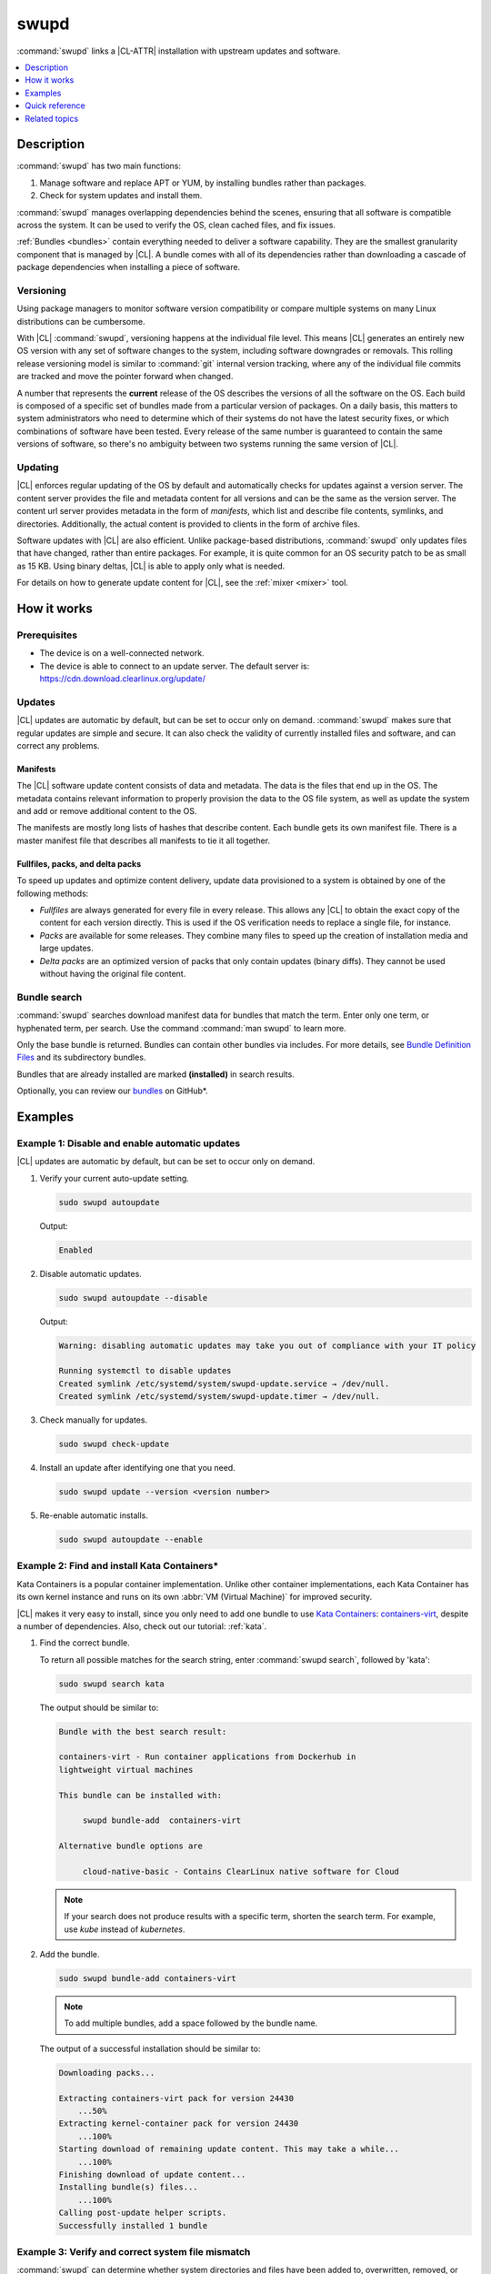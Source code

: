 .. _swupd-guide:

swupd
#####

:command:`swupd` links a |CL-ATTR| installation with upstream updates and
software.

.. contents::
   :local:
   :depth: 1

Description
***********

:command:`swupd` has two main functions:

#. Manage software and replace APT or YUM, by installing bundles
   rather than packages.
#. Check for system updates and install them.

:command:`swupd` manages overlapping dependencies behind the scenes, ensuring
that all software is compatible across the system. It can be used to verify
the OS, clean cached files, and fix issues.

:ref:`Bundles <bundles>` contain everything needed to deliver a software
capability. They are the smallest granularity component that is
managed by |CL|. A bundle comes with all of its dependencies rather than
downloading a cascade of package dependencies when installing a piece of
software.

Versioning
==========

Using package managers to monitor software version compatibility or
compare multiple systems on many Linux distributions can be cumbersome.

With |CL| :command:`swupd`, versioning happens at the individual file level.
This means |CL| generates an entirely new OS version with any set of software
changes to the system, including software downgrades or removals. This
rolling release versioning model is similar to :command:`git` internal version
tracking, where any of the individual file commits are tracked and move the
pointer forward when changed.

A number that represents the **current** release of the OS describes the
versions of all the software on the OS. Each build is composed of a specific
set of bundles made from a particular version of packages. On a daily basis,
this matters to system administrators who need to determine which of their
systems do not have the latest security fixes, or which combinations of
software have been tested. Every release of the same number is guaranteed to
contain the same versions of software, so there's no ambiguity between two
systems running the same version of |CL|.

Updating
========

|CL| enforces regular updating of the OS by default and automatically
checks for updates against a version server. The content server provides the
file and metadata content for all versions and can be the same as the
version server. The content url server provides metadata in the form of
*manifests*, which list and describe file contents, symlinks,
and directories. Additionally, the actual content is provided to clients
in the form of archive files.

Software updates with |CL| are also efficient. Unlike package-based
distributions, :command:`swupd` only updates files that have changed, rather
than entire packages. For example, it is quite common for an OS security
patch to be as small as 15 KB. Using binary deltas, |CL| is able to
apply only what is needed.

For details on how to generate update content for |CL|, see the
:ref:`mixer <mixer>` tool.

How it works
************

Prerequisites
=============

* The device is on a well-connected network.
* The device is able to connect to an update server. The default server is:
  https://cdn.download.clearlinux.org/update/

Updates
=======

|CL| updates are automatic by default, but can be set to occur only on
demand. :command:`swupd` makes sure that regular updates are simple and
secure. It can also check the validity of currently installed files and
software, and can correct any problems.

Manifests
---------

The |CL| software update content consists of data and metadata. The data is
the files that end up in the OS. The metadata contains relevant information to
properly provision the data to the OS file system, as well as update the
system and add or remove additional content to the OS.

The manifests are mostly long lists of hashes that describe content.
Each bundle gets its own manifest file. There is a master manifest
file that describes all manifests to tie it all together.

Fullfiles, packs, and delta packs
---------------------------------

To speed up updates and optimize content delivery, update data provisioned to
a system is obtained by one of the following methods:

* *Fullfiles* are always generated for every file in every release. This
  allows any |CL| to obtain the exact copy of the content
  for each version directly. This is used if the OS verification
  needs to replace a single file, for instance.

* *Packs* are available for some releases. They combine many files to speed
  up the creation of installation media and large updates.

* *Delta packs* are an optimized version of packs that only contain updates
  (binary diffs). They cannot be used without having the original file content.

Bundle search
=============

:command:`swupd` searches download manifest data for
bundles that match the term. Enter only one term, or hyphenated term, per
search. Use the command :command:`man swupd` to learn more.

Only the base bundle is returned. Bundles can contain other bundles via
includes. For more details, see `Bundle Definition Files`_ and its
subdirectory bundles.

Bundles that are already installed are marked **(installed)** in search
results.

Optionally, you can review our `bundles`_ on GitHub\*.

Examples
********

Example 1: Disable and enable automatic updates
===============================================

|CL| updates are automatic by default, but can be set to occur only
on demand.

#. Verify your current auto-update setting.

   .. code-block:: bash

      sudo swupd autoupdate

   Output:

   .. code-block:: console

      Enabled

#. Disable automatic updates.

   .. code-block:: bash

      sudo swupd autoupdate --disable

   Output:

   .. code-block:: console

      Warning: disabling automatic updates may take you out of compliance with your IT policy

      Running systemctl to disable updates
      Created symlink /etc/systemd/system/swupd-update.service → /dev/null.
      Created symlink /etc/systemd/system/swupd-update.timer → /dev/null.

#. Check manually for updates.

   .. code-block:: bash

      sudo swupd check-update

#. Install an update after identifying one that you need.

   .. code-block:: bash

      sudo swupd update --version <version number>

#. Re-enable automatic installs.

   .. code-block:: bash

      sudo swupd autoupdate --enable

.. _swupd-guide-example-install-bundle:

Example 2: Find and install Kata Containers\*
=============================================

Kata Containers is a popular container implementation. Unlike other
container implementations, each Kata Container has its own
kernel instance and runs on its own :abbr:`VM (Virtual Machine)` for
improved security.

|CL| makes it very easy to install, since you only need to add
one bundle to use `Kata Containers`_: `containers-virt`_, despite a
number of dependencies.  Also, check out our tutorial: :ref:`kata`.

#. Find the correct bundle.

   To return all possible matches for the search string, enter
   :command:`swupd search`, followed by 'kata':

   .. code-block:: bash

      sudo swupd search kata

   The output should be similar to:

   .. code-block:: console

      Bundle with the best search result:

      containers-virt - Run container applications from Dockerhub in
      lightweight virtual machines

      This bundle can be installed with:

           swupd bundle-add  containers-virt

      Alternative bundle options are

           cloud-native-basic - Contains ClearLinux native software for Cloud

   .. note::

      If your search does not produce results with a specific term, shorten
      the search term. For example, use *kube* instead of *kubernetes*.

#. Add the bundle.

   .. code-block:: bash

      sudo swupd bundle-add containers-virt

   .. note::

      To add multiple bundles, add a space followed by the bundle name.

   The output of a successful installation should be similar to:

   .. code-block:: console

      Downloading packs...

      Extracting containers-virt pack for version 24430
          ...50%
      Extracting kernel-container pack for version 24430
          ...100%
      Starting download of remaining update content. This may take a while...
          ...100%
      Finishing download of update content...
      Installing bundle(s) files...
          ...100%
      Calling post-update helper scripts.
      Successfully installed 1 bundle

Example 3: Verify and correct system file mismatch
==================================================

:command:`swupd` can determine whether system directories and files have
been added to, overwritten, removed, or modified (e.g., permissions).

.. code-block:: bash

   sudo swupd diagnose

All directories that are watched by :command:`swupd` are verified according
to the manifest data. Hash mismatches are flagged as follows:

.. code-block:: console

   Verifying version 23300
   Verifying files
      ...0%
   Hash mismatch for file: /usr/bin/chardetect
   ...
   ...
   Hash mismatch for file: /usr/lib/python3.6/site-packages/urllib3/util/wait.py
      ...100%
   Inspected 237180 files
      423 files did not match
   Verify successful

In this case, Python\* packages that were installed on top of the default
install were flagged as mismatched. :command:`swupd` can be directed to
ignore or fix issues based on command line options.

:command:`swupd` can correct any issues it detects. Additional directives
can be added including a white list of directories to be ignored.

The following command repairs issues, removes unknown items, and
ignores files or directories matching :file:`/usr/lib/python`:

.. code-block:: bash

   sudo swupd repair --picky --picky-whitelist=/usr/lib/python

.. _swupd-quick-ref:

Quick reference
***************

swupd info
   Returns the currently installed version and update servers.

swupd update <version number>
   Updates to a specific version or updates to latest version if no
   arguments are used.

swupd bundle-list [--all]
   Lists installed bundles.

swupd search <term>
   Finds a bundle that contains your search term.

swupd bundle-add <bundle name>
   Adds a bundle.

swupd bundle-remove <bundle name>
   Removes a bundle.

swupd --help
   Lists additional :command:`swupd` commands.

man swupd
   Opens the :command:`swupd` man page.

Refer to `swupd source documentation`_ on GitHub for more details.

Related topics
**************

* :ref:`autospec`
* :ref:`mixer`
* :ref:`bundles`

.. _swupd source documentation: https://github.com/clearlinux/swupd-client/blob/master/docs/swupd.1.rst

.. _Kata Containers: https://clearlinux.github.io/downloads/containers

.. _containers-virt: https://github.com/clearlinux/clr-bundles/blob/master/bundles/containers-virt

.. _Bundle Definition Files: https://github.com/clearlinux/clr-bundles

.. _bundles: https://github.com/clearlinux/clr-bundles/tree/master/bundles
